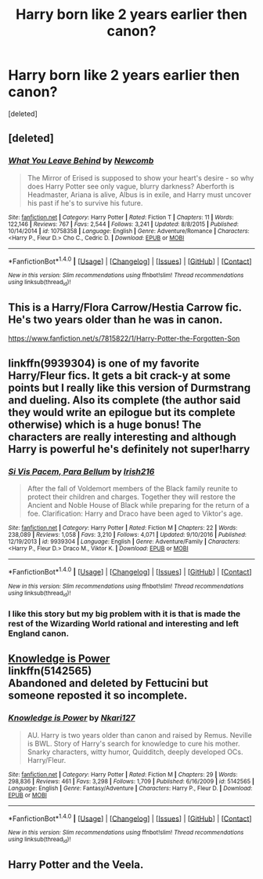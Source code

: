 #+TITLE: Harry born like 2 years earlier then canon?

* Harry born like 2 years earlier then canon?
:PROPERTIES:
:Score: 6
:DateUnix: 1485797245.0
:DateShort: 2017-Jan-30
:FlairText: Request
:END:
[deleted]


** [deleted]
:PROPERTIES:
:Score: 5
:DateUnix: 1485802069.0
:DateShort: 2017-Jan-30
:END:

*** [[http://www.fanfiction.net/s/10758358/1/][*/What You Leave Behind/*]] by [[https://www.fanfiction.net/u/4727972/Newcomb][/Newcomb/]]

#+begin_quote
  The Mirror of Erised is supposed to show your heart's desire - so why does Harry Potter see only vague, blurry darkness? Aberforth is Headmaster, Ariana is alive, Albus is in exile, and Harry must uncover his past if he's to survive his future.
#+end_quote

^{/Site/: [[http://www.fanfiction.net/][fanfiction.net]] *|* /Category/: Harry Potter *|* /Rated/: Fiction T *|* /Chapters/: 11 *|* /Words/: 122,146 *|* /Reviews/: 767 *|* /Favs/: 2,544 *|* /Follows/: 3,241 *|* /Updated/: 8/8/2015 *|* /Published/: 10/14/2014 *|* /id/: 10758358 *|* /Language/: English *|* /Genre/: Adventure/Romance *|* /Characters/: <Harry P., Fleur D.> Cho C., Cedric D. *|* /Download/: [[http://www.ff2ebook.com/old/ffn-bot/index.php?id=10758358&source=ff&filetype=epub][EPUB]] or [[http://www.ff2ebook.com/old/ffn-bot/index.php?id=10758358&source=ff&filetype=mobi][MOBI]]}

--------------

*FanfictionBot*^{1.4.0} *|* [[[https://github.com/tusing/reddit-ffn-bot/wiki/Usage][Usage]]] | [[[https://github.com/tusing/reddit-ffn-bot/wiki/Changelog][Changelog]]] | [[[https://github.com/tusing/reddit-ffn-bot/issues/][Issues]]] | [[[https://github.com/tusing/reddit-ffn-bot/][GitHub]]] | [[[https://www.reddit.com/message/compose?to=tusing][Contact]]]

^{/New in this version: Slim recommendations using/ ffnbot!slim! /Thread recommendations using/ linksub(thread_id)!}
:PROPERTIES:
:Author: FanfictionBot
:Score: 2
:DateUnix: 1485802082.0
:DateShort: 2017-Jan-30
:END:


** This is a Harry/Flora Carrow/Hestia Carrow fic. He's two years older than he was in canon.

[[https://www.fanfiction.net/s/7815822/1/Harry-Potter-the-Forgotten-Son]]
:PROPERTIES:
:Score: 1
:DateUnix: 1485810002.0
:DateShort: 2017-Jan-31
:END:


** linkffn(9939304) is one of my favorite Harry/Fleur fics. It gets a bit crack-y at some points but I really like this version of Durmstrang and dueling. Also its complete (the author said they would write an epilogue but its complete otherwise) which is a huge bonus! The characters are really interesting and although Harry is powerful he's definitely not super!harry
:PROPERTIES:
:Author: PhoebusApollo88
:Score: 1
:DateUnix: 1485811802.0
:DateShort: 2017-Jan-31
:END:

*** [[http://www.fanfiction.net/s/9939304/1/][*/Si Vis Pacem, Para Bellum/*]] by [[https://www.fanfiction.net/u/2037398/Irish216][/Irish216/]]

#+begin_quote
  After the fall of Voldemort members of the Black family reunite to protect their children and charges. Together they will restore the Ancient and Noble House of Black while preparing for the return of a foe. Clarification: Harry and Draco have been aged to Viktor's age.
#+end_quote

^{/Site/: [[http://www.fanfiction.net/][fanfiction.net]] *|* /Category/: Harry Potter *|* /Rated/: Fiction M *|* /Chapters/: 22 *|* /Words/: 238,089 *|* /Reviews/: 1,058 *|* /Favs/: 3,210 *|* /Follows/: 4,071 *|* /Updated/: 9/10/2016 *|* /Published/: 12/19/2013 *|* /id/: 9939304 *|* /Language/: English *|* /Genre/: Adventure/Family *|* /Characters/: <Harry P., Fleur D.> Draco M., Viktor K. *|* /Download/: [[http://www.ff2ebook.com/old/ffn-bot/index.php?id=9939304&source=ff&filetype=epub][EPUB]] or [[http://www.ff2ebook.com/old/ffn-bot/index.php?id=9939304&source=ff&filetype=mobi][MOBI]]}

--------------

*FanfictionBot*^{1.4.0} *|* [[[https://github.com/tusing/reddit-ffn-bot/wiki/Usage][Usage]]] | [[[https://github.com/tusing/reddit-ffn-bot/wiki/Changelog][Changelog]]] | [[[https://github.com/tusing/reddit-ffn-bot/issues/][Issues]]] | [[[https://github.com/tusing/reddit-ffn-bot/][GitHub]]] | [[[https://www.reddit.com/message/compose?to=tusing][Contact]]]

^{/New in this version: Slim recommendations using/ ffnbot!slim! /Thread recommendations using/ linksub(thread_id)!}
:PROPERTIES:
:Author: FanfictionBot
:Score: 2
:DateUnix: 1485811808.0
:DateShort: 2017-Jan-31
:END:


*** I like this story but my big problem with it is that is made the rest of the Wizarding World rational and interesting and left England canon.
:PROPERTIES:
:Author: Llian_Winter
:Score: 1
:DateUnix: 1485848709.0
:DateShort: 2017-Jan-31
:END:


** [[https://www.fanfiction.net/s/5142565/1/Knowledge-is-Power][Knowledge is Power]]\\
linkffn(5142565)\\
Abandoned and deleted by Fettucini but someone reposted it so incomplete.
:PROPERTIES:
:Author: Raishuu
:Score: 1
:DateUnix: 1485889337.0
:DateShort: 2017-Jan-31
:END:

*** [[http://www.fanfiction.net/s/5142565/1/][*/Knowledge is Power/*]] by [[https://www.fanfiction.net/u/287810/Nkari127][/Nkari127/]]

#+begin_quote
  AU. Harry is two years older than canon and raised by Remus. Neville is BWL. Story of Harry's search for knowledge to cure his mother. Snarky characters, witty humor, Quidditch, deeply developed OCs. Harry/Fleur.
#+end_quote

^{/Site/: [[http://www.fanfiction.net/][fanfiction.net]] *|* /Category/: Harry Potter *|* /Rated/: Fiction M *|* /Chapters/: 29 *|* /Words/: 298,836 *|* /Reviews/: 461 *|* /Favs/: 3,298 *|* /Follows/: 1,709 *|* /Published/: 6/16/2009 *|* /id/: 5142565 *|* /Language/: English *|* /Genre/: Fantasy/Adventure *|* /Characters/: Harry P., Fleur D. *|* /Download/: [[http://www.ff2ebook.com/old/ffn-bot/index.php?id=5142565&source=ff&filetype=epub][EPUB]] or [[http://www.ff2ebook.com/old/ffn-bot/index.php?id=5142565&source=ff&filetype=mobi][MOBI]]}

--------------

*FanfictionBot*^{1.4.0} *|* [[[https://github.com/tusing/reddit-ffn-bot/wiki/Usage][Usage]]] | [[[https://github.com/tusing/reddit-ffn-bot/wiki/Changelog][Changelog]]] | [[[https://github.com/tusing/reddit-ffn-bot/issues/][Issues]]] | [[[https://github.com/tusing/reddit-ffn-bot/][GitHub]]] | [[[https://www.reddit.com/message/compose?to=tusing][Contact]]]

^{/New in this version: Slim recommendations using/ ffnbot!slim! /Thread recommendations using/ linksub(thread_id)!}
:PROPERTIES:
:Author: FanfictionBot
:Score: 1
:DateUnix: 1485889373.0
:DateShort: 2017-Jan-31
:END:


** Harry Potter and the Veela.
:PROPERTIES:
:Author: RandomNameTakenToo
:Score: 1
:DateUnix: 1485914545.0
:DateShort: 2017-Feb-01
:END:
